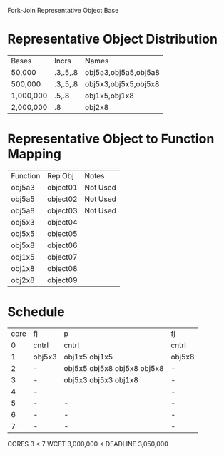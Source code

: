 		 Fork-Join Representative Object Base

* Representative Object Distribution
| Bases     | Incrs    | Names                |
| 50,000    | .3,.5,.8 | obj5a3,obj5a5,obj5a8 |
| 500,000   | .3,.5,.8 | obj5x3,obj5x5,obj5x8 |
| 1,000,000 | .5,.8    | obj1x5,obj1x8        |
| 2,000,000 | .8       | obj2x8               |

* Representative Object to Function Mapping

| Function | Rep Obj  | Notes    |
| obj5a3   | object01 | Not Used |
| obj5a5   | object02 | Not Used |
| obj5a8   | object03 | Not Used |
| obj5x3   | object04 |          |
| obj5x5   | object05 |          |
| obj5x8   | object06 |          |
| obj1x5   | object07 |          |
| obj1x8   | object08 |          |
| obj2x8   | object09 |          |

* Schedule

| core | fj     | p                           | fj     |
|    0 | cntrl  | cntrl                       | cntrl  |
|    1 | obj5x3 | obj1x5 obj1x5               | obj5x8 |
|    2 | -      | obj5x5 obj5x8 obj5x8 obj5x8 | -      |
|    3 | -      | obj5x3 obj5x3 obj1x8        | -      |
|    4 | -      |                             | -      |
|    5 | -      | -                           | -      |
|    6 | -      | -                           | -      |
|    7 | -      | -                           | -      |

CORES 3        < 7
WCET 3,000,000 < DEADLINE 3,050,000
